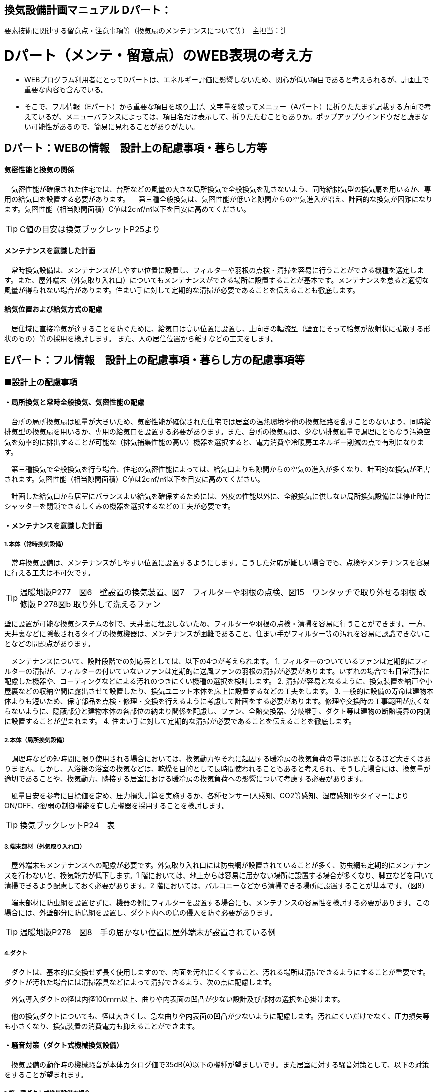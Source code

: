 
== 換気設備計画マニュアル Dパート：
要素技術に関連する留意点・注意事項等（換気扇のメンテナンスについて等）　主担当：辻

= Dパート（メンテ・留意点）のWEB表現の考え方

*** WEBプログラム利用者にとってDパートは、エネルギー評価に影響しないため、関心が低い項目であると考えられるが、計画上で重要な内容も含んでいる。
*** そこで、フル情報（Eパート）から重要な項目を取り上げ、文字量を絞ってメニュー（Aパート）に折りたたまず記載する方向で考えているが、メニューバランスによっては、項目名だけ表示して、折りたたむこともありか。ポップアップウインドウだと読まない可能性があるので、簡易に見れることがありがたい。


== Dパート：WEBの情報　設計上の配慮事項・暮らし方等

==== 気密性能と換気の関係
　気密性能が確保された住宅では、台所などの風量の大きな局所換気で全般換気を乱さないよう、同時給排気型の換気扇を用いるか、専用の給気口を設置する必要があります。
　第三種全般換気は、気密性能が低いと隙間からの空気進入が増え、計画的な換気が困難になります。気密性能（相当隙間面積）C値は2c㎡/㎡以下を目安に高めてください。
 
TIP: C値の目安は換気ブックレットP25より

==== メンテナンスを意識した計画
　常時換気設備は、メンテナンスがしやすい位置に設置し、フィルターや羽根の点検・清掃を容易に行うことができる機種を選定します。また、屋外端末（外気取り入れ口）についてもメンテナンスができる場所に設置することが基本です。メンテナンスを怠ると適切な風量が得られない場合があります。住まい手に対して定期的な清掃が必要であることを伝えることも徹底します。

==== 給気位置および給気方式の配慮
　居住域に直接冷気が達することを防ぐために、給気口は高い位置に設置し、上向きの輻流型（壁面にそって給気が放射状に拡散する形状のもの）等の採用を検討します。
 また、人の居住位置から離すなどの工夫をします。




== Eパート：フル情報　設計上の配慮事項・暮らし方の配慮事項等

=== ■設計上の配慮事項

==== ・局所換気と常時全般換気、気密性能の配慮
　台所の局所換気扇は風量が大きいため、気密性能が確保された住宅では居室の温熱環境や他の換気経路を乱すことのないよう、同時給排気型の換気扇を用いるか、専用の給気口を設置する必要があります。また、台所の換気扇は、少ない排気風量で調理にともなう汚染空気を効率的に排出することが可能な（排気捕集性能の高い）機器を選択すると、電力消費や冷暖房エネルギー削減の点で有利になります。
 
　第三種換気で全般換気を行う場合、住宅の気密性能によっては、給気口よりも隙間からの空気の進入が多くなり、計画的な換気が阻害されます。気密性能（相当隙間面積）C値は2c㎡/㎡以下を目安に高めてください。
 
　計画した給気口から居室にバランスよい給気を確保するためには、外皮の性能以外に、全般換気に供しない局所換気設備には停止時にシャッターを閉鎖できるしくみの機器を選択するなどの工夫が必要です。

==== ・メンテナンスを意識した計画
===== 1.本体（常時換気設備）
 
　常時換気設備は、メンテナンスがしやすい位置に設置するようにします。こうした対応が難しい場合でも、点検やメンテナンスを容易に行える工夫は不可欠です。

TIP: 温暖地版P277　図6　壁設置の換気装置、図7　フィルターや羽根の点検、図15　ワンタッチで取り外せる羽根 改修版Ｐ278図b 取り外して洗えるファン

壁に設置が可能な換気システムの例で、天井裏に埋設しないため、フィルターや羽根の点検・清掃を容易に行うことができます。一方、天井裏などに隠蔽されるタイプの換気機器は、メンテナンスが困難であること、住まい手がフィルター等の汚れを容易に認識できないことなどの問題点があります。

　メンテナンスについて、設計段階での対応策としては、以下の4つが考えられます。
1. フィルターのついているファンは定期的にフィルターの清掃が、フィルターの付いていないファンは定期的に送風ファンの羽根の清掃が必要があります。いずれの場合でも日常清掃に配慮した機器や、コーティングなどによる汚れのつきにくい機種の選択を検討します。
2. 清掃が容易となるように、換気装置を納戸や小屋裏などの収納空間に露出させて設置したり、換気ユニット本体を床上に設置するなどの工夫をします。
3. 一般的に設備の寿命は建物本体よりも短いため、保守部品を点検・修理・交換を行えるように考慮して計画をする必要があります。修理や交換時の工事範囲が広くならないように、隠蔽部分と建物本体の各部位の納まり関係を配慮し、ファン、全熱交換器、分岐継手、ダクト等は建物の断熱境界の内側に設置することが望まれます。
4. 住まい手に対して定期的な清掃が必要であることを伝えることを徹底します。

===== 2.本体（局所換気設備）

　調理時などの短時間に限り使用される場合においては、換気動力やそれに起因する暖冷房の換気負荷の量は問題になるほど大きくはありません。しかし、入浴後の浴室の換気などは、乾燥を目的として長時間使われることもあると考えられ、そうした場合には、換気量が適切であることや、換気動力、隣接する居室における暖冷房の換気負荷への影響について考慮する必要があります。
 
　風量目安を参考に目標値を定め、圧力損失計算を実施するか、各種センサー(人感知、CO2等感知、湿度感知)やタイマーによりON/OFF、強/弱の制御機能を有した機器を採用することを検討します。

TIP: 換気ブックレットP24　表

===== 3.端末部材（外気取り入れ口）

　屋外端末もメンテナンスへの配慮が必要です。外気取り入れ口には防虫網が設置されていることが多く、防虫網も定期的にメンテナンスを行わないと、換気能力が低下します。1 階においては、地上からは容易に届かない場所に設置する場合が多くなり、脚立などを用いて清掃できるよう配慮しておく必要があります。2 階においては、バルコニーなどから清掃できる場所に設置することが基本です。（図8）

　端末部材に防虫網を設置せずに、機器の側にフィルターを設置する場合にも、メンテナンスの容易性を検討する必要があります。この場合には、外壁部分に防鳥網を設置し、ダクト内への鳥の侵入を防ぐ必要があります。

TIP: 温暖地版P278　図8　手の届かない位置に屋外端末が設置されている例

===== 4.ダクト

　ダクトは、基本的に交換せず長く使用しますので、内面を汚れにくくすること、汚れる場所は清掃できるようにすることが重要です。ダクトが汚れた場合には清掃器具などによって清掃できるよう、次の点に配慮します。
 
　外気導入ダクトの径は内径100ｍｍ以上、曲りや内表面の凹凸が少ない設計及び部材の選択を心掛けます。

　他の換気ダクトについても、径は大きくし、急な曲りや内表面の凹凸が少ないように配慮します。汚れにくいだけでなく、圧力損失等も小さくなり、換気装置の消費電力も抑えることができます。

==== ・騒音対策（ダクト式機械換気設備）
　換気設備の動作時の機械騒音が本体カタログ値で35dB(A)以下の機種が望ましいです。また居室に対する騒音対策として、以下の対策をすることが望まれます。

===== 1.第一種ダクト式換気設備の場合

　各居室に配管される経路(給気・排気)に消音ダクトを採用するなどの消音対策をする。
 
===== 2.第三種または第二種ダクト式換気設備の場合

　各居室に配管される経路(排気または給気)に消音ダクトを採用するなどの消音対策をし、かつ、自然給（排）気口に遮音対策をする。

==== ・外部風などの影響への配慮

　壁付け式換気扇（パイプ用ファン）のうち、局所換気用に設計された機種には、電動式の気密シャッターが付属しているものがあります。気密シャッターは、換気停止時の隙間風対策として用意されていますが、開放している時間は電力消費が生じています。常時運転を想定する場合は、電動気密シャッターの付属していない機種を選択することにより、省エネルギーをはかることができます。ただし、冬期の換気風量低減のため、運転を停止させる場合も想定し、電動気密シャッター付属の機種を選ぶこともあります。
　年間を通じて外部風が強く、台風の到来も多い地域では、深型や耐外風タイプの屋外フードやダンパー付きの換気口（図9）を用いることで、強風が吹きつけたときでも、比較的安定した風量に制御することができます。また、海に面する地域で、とくに潮風の強い場所では、塩害対策の施された屋外端末部材を用いることで、錆の発生を抑えることができます。

TIP: 温暖地版P278　図9 外部風の影響を防ぐダンパー付きの換気口の例

==== ・給気位置および給気方式の配慮

　居住域に直接冷気が達することを防ぐために、輻流型（壁面にそって給気が放射状に拡散する形状のもの）等の採用を検討します（図10）。
  また、冬期のドラフトを避けるため、高い位置に設置します。
 
TIP: 温暖地版P278　図10　輻流型の給気口の例

==== ・風量測定の方法と効果

　計画換気で最も重要なのは計画された換気量や換気性能が確実に得られることです。そのため、施工後に換気システムの風量を検証することは極めて重要です。
 
　換気システムの現場での風量測定には比較的入手が容易なフード付風量計が利用される例が多いです。フード付風量計は「フード」を有する風量測定器の呼称で、図11、図12 のように室内あるいは室外の換気システム端末部材（屋内吸込み端末や吹出し端末、屋外フードなど）に測定器を当てて、風量を測定するものです。
 
　風量測定は計画風量が得られていることの確認のみでなく、各端末部材における風量のバランス調整の際や、計画風量が得られていない場合の原因を推定するためにも有用です。各端末部材での測定を行うことで、風量が少ない端末の系統についての問題や、全体の風量が少ない場合における主ダクトやファンユニット本体についての問題を推定することができます。
　風量測定を行った結果、計画風量以上であった場合は、計画風量となるように調整することで、消費電力や換気負荷が低減され、より省エネ効果が得られます。また、風量確認結果及び対処について資料として残すことが望まれます。
 
TIP: 温暖地版P279　図11　風量測定器の構成の例、図12　風量測定器を用いた測定状況

=== ■暮らし方の配慮事項
 
==== ・日常清掃による効果

===== 1.壁付け式換気設備の汚れによる能力低下と対策

　2年間にわたり便所で使用した図13 の状態での風量は初期の75％程度でした。汚れが付着して換気能力が下がることは、換気量の低下に加え、エネルギーを無駄に消費していることになります。省エネルギーを実現するためには、常にメンテナンスを行い、初期に近い状態で運転することが必要となります。フィルターを設置した場合でも、メンテナンスを怠るとフィルターが目詰まりを起こし、計画された換気量が得られなくなります。
 
TIP: 温暖地版P280　図13　壁付け式換気扇の汚れ付着状態の例
 
図14 は、壁付け用換気扇のフィルターの掃除の様子です。吸込み口にフィルターが設けられている機器を選択することで、羽根の汚損や屋外フードの防虫網の目詰まりを低減し、風量低下を抑制することができます。フィルター面に付着した埃などを掃除機で吸い取るだけで完了します。また、フィルターが無い機種でも工具なしで羽根まで取り外すことができる機器など一般ユーザーが清掃などのメンテナンスが容易にできる機器を選択することで、長期間の性能を維持することが可能となります。

TIP: 温暖地版P280　図14　壁付け用換気扇のフィルターの掃除

　清掃等のメンテナンスがなかなか実施できない住まい手のためには、そもそも汚れが付きにくく、清掃の頻度が少なくてすむタイプを選択することができます。例えば、ファンの部分などに汚れが付きにくいコーティングを施し、汚れの付着を約5 分の1 程度まで低減したものがあります。図aは10 年後を想定したシロッコファンへの埃付着実験の結果比較です。左側はコーティングなしで羽部分に多量の埃が付着しています。右はコーティングありで、埃の付着が少なくなっています。
 
TIP: 改修版P278　図a　汚れが付きにくい加工をしたファン

===== 2.ダクト式換気設備の汚れと対策

　一般的にダクト式換気設備のメンテナンスは、居住者が行うフィルター清掃などの軽微なメンテナンスと、モーター交換やダクト清掃など専門業者が行う大がかりなメンテナンスがあります。例えば、市販されている多くのダクト式第一種熱交換型換気システムは、図16 のように換気ユニット内にフィルターや防虫対策用部材が設置されており、外気導入時に含まれる虫や埃、花粉などを除去する方法を採用しています。この方式の場合、清掃を怠ると図の様にフィルター全面に埃が滞積したり、防虫対策部材に虫が溜まり、目詰まりを起こしてしまい、計画した換気量が得られなくなりますので定期的なメンテナンスを行って下さい。（通常メンテナンスができない外部フードには防虫対策用網等を付けないで下さい。目詰まりをおこし計画した換気量が得られなくなります。）
 
　また、室内端末部材の近傍の給排気を阻害するような位置に家具などを置かないようにしてください。メンテナンスを怠るのと同様に、計画した換気量が得られなくなります。

TIP: 温暖地版P281　図16　ダクト式第一種熱交換型換気ユニットの構成と汚れ等の状況の例

　ダクト式換気設備における部材の点検や清掃の実施間隔は下記の表を参考にして下さい。
 
TIP: 換気ブックレットP29　表

==== ・運転・制御上の注意事項

　冬期の換気については、躯体の隙間量に応じて自然換気量が見込めることから、機械換気設備の能力としては0.5回/hに相当する換気量を確保した上で、冬期においてはスイッチ等の切替えにより運用的に機械換気量を低減できることが、「シックハウス対策のための住宅の換気設備マニュアル（既出）」では記載されています。
　ただし、不用意に機械換気量を低減する事は、衛生的な室内空気環境の維持の点で好ましくなく、一般的な居住者がどのような場合に機械換気量を低減すれば良いかの判断をすることは、非常に困難だと思われます。（屋外温度と室内温度を換気設備の風路に備えられたセンサーで検知し、両温度に応じて機械換気風量を自動的に切替える自動制御を搭載した機械換気設備もあります。）
 
=== ■ライフサイクル計画

　設計図書にフィルター、防虫ネット、防鳥網、熱交換素子等の清掃方法を記載するとともに、換気設備の各部材の耐用期間や、劣化や故障が発生した場合における交換更新の手順を記載することが望まれます。

　常時全般換気設備は、室内空気の衛生的環境を最低限の風量で維持することを目的としているため、換気システムは24時間365日稼働します。そのため部材の点検や清掃間隔が比較的短い周期で設定されています。点検の結果にもよりますが、およそ以下のようなサイクルを目安に本体や部材の交換を検討してください。

 換気ユニット本体：15～30年
 ファン・モーター：5～10年
 フィルター：1～5年
 熱交換素子：5～10年
 防虫ネット：2～5年
